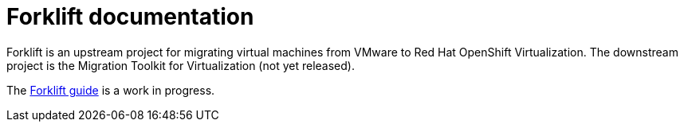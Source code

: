 # Forklift documentation
:page-layout: default

Forklift is an upstream project for migrating virtual machines from VMware to Red Hat OpenShift Virtualization. The downstream project is the Migration Toolkit for Virtualization (not yet released).

The link:documentation/doc-Migration_Toolkit_for_Virtualization/master/index.html[Forklift guide] is a work in progress.
